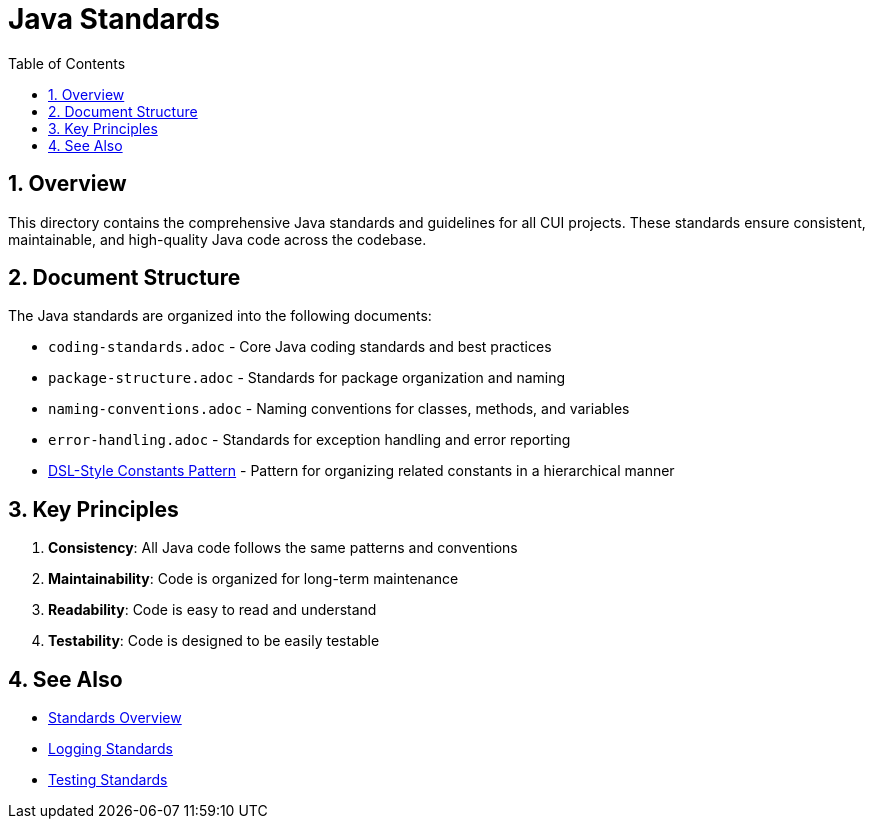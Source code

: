 = Java Standards
:toc: left
:toclevels: 3
:toc-title: Table of Contents
:sectnums:
:source-highlighter: highlight.js

== Overview

This directory contains the comprehensive Java standards and guidelines for all CUI projects. These standards ensure consistent, maintainable, and high-quality Java code across the codebase.

== Document Structure

The Java standards are organized into the following documents:

* `coding-standards.adoc` - Core Java coding standards and best practices
* `package-structure.adoc` - Standards for package organization and naming
* `naming-conventions.adoc` - Naming conventions for classes, methods, and variables
* `error-handling.adoc` - Standards for exception handling and error reporting
* xref:dsl-style-constants.adoc[DSL-Style Constants Pattern] - Pattern for organizing related constants in a hierarchical manner

== Key Principles

1. *Consistency*: All Java code follows the same patterns and conventions
2. *Maintainability*: Code is organized for long-term maintenance
3. *Readability*: Code is easy to read and understand
4. *Testability*: Code is designed to be easily testable

== See Also

* xref:../README.adoc[Standards Overview]
* xref:../logging/README.adoc[Logging Standards]
* xref:../testing/README.adoc[Testing Standards]
